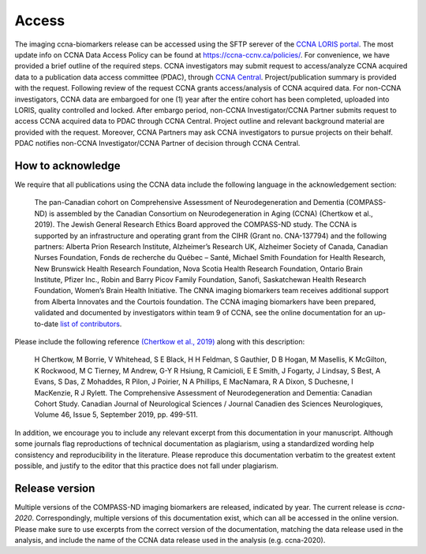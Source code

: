 Access
======
The imaging ccna-biomarkers release can be accessed using the SFTP serever of the `CCNA LORIS portal <https://ccna.loris.ca/>`_. The most update info on CCNA Data Access Policy can be found at `<https://ccna-ccnv.ca/policies/>`_. For convenience, we have provided a brief outline of the required steps. CCNA investigators may submit request to access/analyze CCNA acquired data to a publication data access committee (PDAC), through `CCNA Central <http://ccna-ccnv.ca/contact/?select=Central%20Administration>`_. Project/publication summary is provided with the request. Following review of the request CCNA grants access/analysis of CCNA acquired data. For non-CCNA investigators, CCNA data are embargoed for one (1) year after the entire cohort has been completed, uploaded into LORIS, quality controlled and locked. After embargo period, non-CCNA Investigator/CCNA Partner submits request to access CCNA acquired data to PDAC through CCNA Central. Project outline and relevant background material are provided with the request. Moreover, CCNA Partners may ask CCNA investigators to pursue projects on their behalf. PDAC notifies non-CCNA Investigator/CCNA Partner of decision through CCNA Central.

How to acknowledge
::::::::::::::::::

We require that all publications using the CCNA data include the following language in the acknowledgement section:
  
   The pan-Canadian cohort on Comprehensive Assessment of Neurodegeneration and Dementia (COMPASS-ND) is assembled by the Canadian Consortium on Neurodegeneration in Aging (CCNA) (Chertkow et al., 2019). The Jewish General Research Ethics Board approved the COMPASS-ND study. The CCNA is supported by an infrastructure and operating grant from the CIHR (Grant no. CNA-137794) and the following partners: Alberta Prion Research Institute, Alzheimer’s Research UK, Alzheimer Society of Canada, Canadian Nurses Foundation, Fonds de recherche du Québec – Santé, Michael Smith Foundation for Health Research, New Brunswick Health Research Foundation, Nova Scotia Health Research Foundation, Ontario Brain Institute, Pfizer Inc., Robin and Barry Picov Family Foundation, Sanofi, Saskatchewan Health Research Foundation, Women’s Brain Health Initiative. The CNNA imaging biomarkers team receives additional support from Alberta Innovates and the Courtois foundation. The CCNA imaging biomarkers have been prepared, validated and documented by investigators within team 9 of CCNA, see the online documentation for an up-to-date `list of contributors <https://ccna-biomarkers.readthedocs.io/en/latest/AUTHORS.html>`_. 

Please include the following reference `(Chertkow et al., 2019) <https://doi.org/10.1017/cjn.2019.27>`_ along with this description: 

   H Chertkow, M Borrie, V Whitehead, S E Black, H H Feldman, S Gauthier, D B Hogan, M Masellis, K McGilton, K Rockwood, M C Tierney, M Andrew, G-Y R Hsiung, R Camicioli, E E Smith, J Fogarty, J Lindsay, S Best, A Evans, S Das, Z Mohaddes, R Pilon, J Poirier, N A Phillips, E MacNamara, R A Dixon, S Duchesne, I MacKenzie, R J Rylett. The Comprehensive Assessment of Neurodegeneration and Dementia: Canadian Cohort Study. Canadian Journal of Neurological Sciences / Journal Canadien des Sciences Neurologiques, Volume 46, Issue 5, September 2019, pp. 499-511.

In addition, we encourage you to include any relevant excerpt from this documentation in your manuscript. Although some journals flag reproductions of technical documentation as plagiarism, using a standardized wording help consistency and reproducibility in the literature. Please reproduce this documentation verbatim to the greatest extent possible, and justify to the editor that this practice does not fall under plagiarism.

Release version
:::::::::::::::
Multiple versions of the COMPASS-ND imaging biomarkers are released, indicated by year. The current release is `ccna-2020`. Correspondingly, multiple versions of this documentation exist, which can all be accessed in the online version. Please make sure to use excerpts from the correct version of the documentation, matching the data release used in the analysis, and include the name of the CCNA data release used in the analysis (e.g. ccna-2020).
